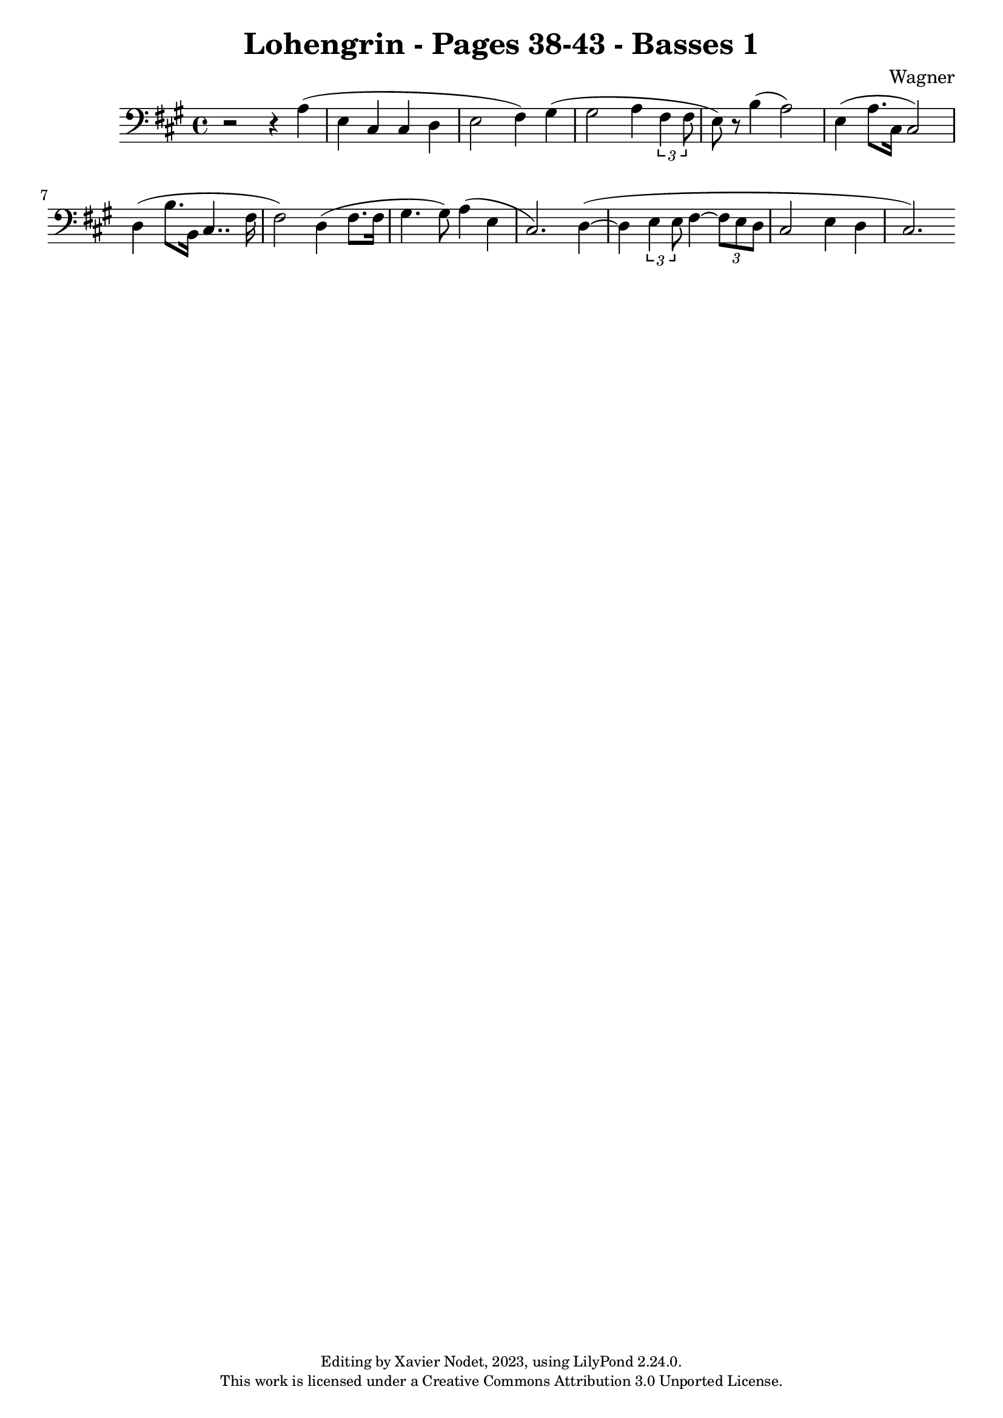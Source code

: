 \version "2.24.0"

\header {
  title = "Lohengrin - Pages 38-43 - Basses 1"
  composer = "Wagner"
  copyright = \markup {
      \fontsize #-2
      \center-column {
         "Editing by Xavier Nodet, 2023, using LilyPond 2.24.0."
         "This work is licensed under a Creative Commons Attribution 3.0 Unported License."
      }
  }
  tagline = ""
}

basses = \relative c' {
  \clef bass
  \key a \major
  \time 4/4
  % \tempo 4 = 120

  % Page 38, deuxième mesure
  %\set Score.currentBarNumber = #60
  %\set Score.barNumberVisibility = #all-bar-numbers-visible
  %\bar ""

  r2 r4 a4( | e cis cis d | e2 fis4) gis( | 2 a4 \tuplet 3/2 {fis4 8} | e) r8 b'4( a2) |
  e4( a8. cis,16 2) | d4( b'8. b,16 cis4.. fis16 | 2) d4( fis8. 16 | gis4. 8) a4( e | cis2.) d4~(

  % page 39
  4 \tuplet 3/2 {e4 8} fis4~ \tuplet 3/2 {8 e d} | cis2 e4 d cis2.)

}

\score{
  <<
    \new Voice = "Basses 1" {
      \basses
    }
  >>
  \layout { }
  \midi { }
}
